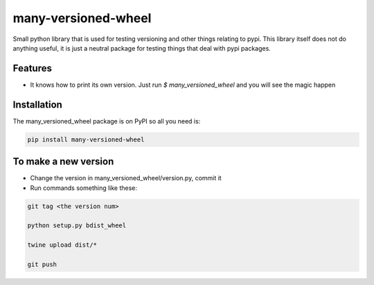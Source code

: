 =======
many-versioned-wheel
=======

Small python library that is used for testing versioning and other things relating to pypi.
This library itself does not do anything useful, it is just a neutral package for testing
things that deal with pypi packages.

Features
========

- It knows how to print its own version. Just run `$ many_versioned_wheel` and you will see the magic happen

Installation
============

The many_versioned_wheel package is on PyPI so all you need is:

.. code-block:: console

    pip install many-versioned-wheel


To make a new version
=====================

- Change the version in many_versioned_wheel/version.py, commit it
- Run commands something like these:

.. code-block:: console

    git tag <the version num>

    python setup.py bdist_wheel

    twine upload dist/*

    git push
